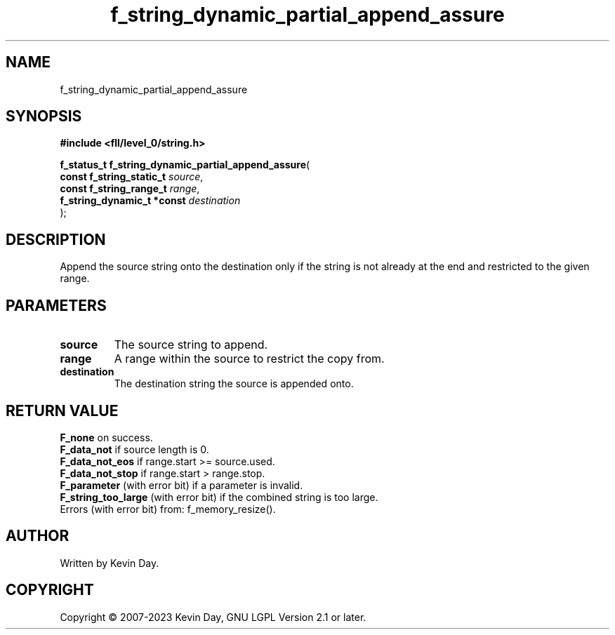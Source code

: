 .TH f_string_dynamic_partial_append_assure "3" "July 2023" "FLL - Featureless Linux Library 0.6.8" "Library Functions"
.SH "NAME"
f_string_dynamic_partial_append_assure
.SH SYNOPSIS
.nf
.B #include <fll/level_0/string.h>
.sp
\fBf_status_t f_string_dynamic_partial_append_assure\fP(
    \fBconst f_string_static_t   \fP\fIsource\fP,
    \fBconst f_string_range_t    \fP\fIrange\fP,
    \fBf_string_dynamic_t *const \fP\fIdestination\fP
);
.fi
.SH DESCRIPTION
.PP
Append the source string onto the destination only if the string is not already at the end and restricted to the given range.
.SH PARAMETERS
.TP
.B source
The source string to append.

.TP
.B range
A range within the source to restrict the copy from.

.TP
.B destination
The destination string the source is appended onto.

.SH RETURN VALUE
.PP
\fBF_none\fP on success.
.br
\fBF_data_not\fP if source length is 0.
.br
\fBF_data_not_eos\fP if range.start >= source.used.
.br
\fBF_data_not_stop\fP if range.start > range.stop.
.br
\fBF_parameter\fP (with error bit) if a parameter is invalid.
.br
\fBF_string_too_large\fP (with error bit) if the combined string is too large.
.br
Errors (with error bit) from: f_memory_resize().
.SH AUTHOR
Written by Kevin Day.
.SH COPYRIGHT
.PP
Copyright \(co 2007-2023 Kevin Day, GNU LGPL Version 2.1 or later.
